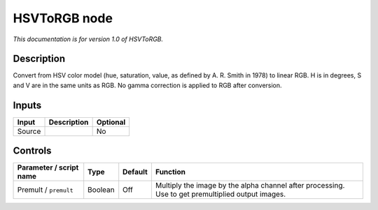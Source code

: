 .. _net.sf.openfx.HSVToRGB:

HSVToRGB node
=============

|pluginIcon| 

*This documentation is for version 1.0 of HSVToRGB.*

Description
-----------

Convert from HSV color model (hue, saturation, value, as defined by A. R. Smith in 1978) to linear RGB. H is in degrees, S and V are in the same units as RGB. No gamma correction is applied to RGB after conversion.

Inputs
------

====== =========== ========
Input  Description Optional
====== =========== ========
Source             No
====== =========== ========

Controls
--------

.. tabularcolumns:: |>{\raggedright}p{0.2\columnwidth}|>{\raggedright}p{0.06\columnwidth}|>{\raggedright}p{0.07\columnwidth}|p{0.63\columnwidth}|

.. cssclass:: longtable

======================= ======= ======= =================================================================================================
Parameter / script name Type    Default Function
======================= ======= ======= =================================================================================================
Premult / ``premult``   Boolean Off     Multiply the image by the alpha channel after processing. Use to get premultiplied output images.
======================= ======= ======= =================================================================================================

.. |pluginIcon| image:: net.sf.openfx.HSVToRGB.png
   :width: 10.0%
